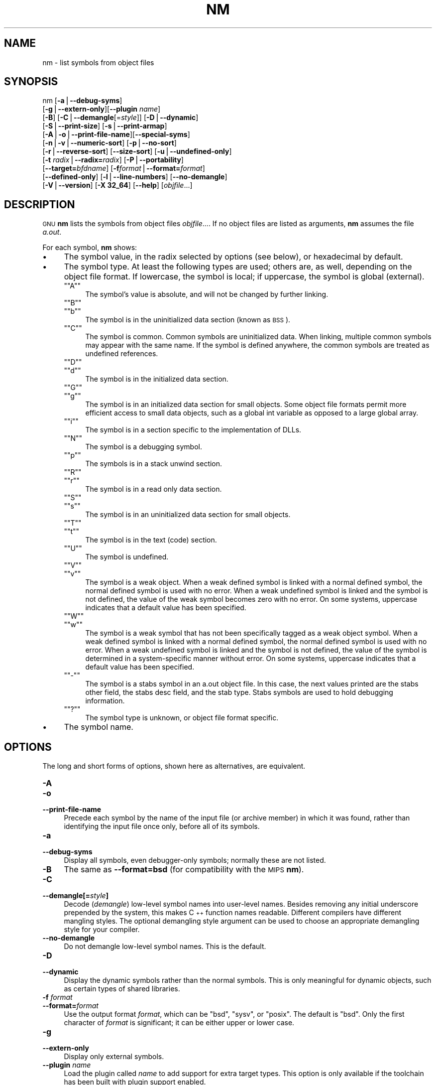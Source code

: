 .\" Automatically generated by Pod::Man version 1.15
.\" Sat Jan 16 21:13:21 2010
.\"
.\" Standard preamble:
.\" ======================================================================
.de Sh \" Subsection heading
.br
.if t .Sp
.ne 5
.PP
\fB\\$1\fR
.PP
..
.de Sp \" Vertical space (when we can't use .PP)
.if t .sp .5v
.if n .sp
..
.de Ip \" List item
.br
.ie \\n(.$>=3 .ne \\$3
.el .ne 3
.IP "\\$1" \\$2
..
.de Vb \" Begin verbatim text
.ft CW
.nf
.ne \\$1
..
.de Ve \" End verbatim text
.ft R

.fi
..
.\" Set up some character translations and predefined strings.  \*(-- will
.\" give an unbreakable dash, \*(PI will give pi, \*(L" will give a left
.\" double quote, and \*(R" will give a right double quote.  | will give a
.\" real vertical bar.  \*(C+ will give a nicer C++.  Capital omega is used
.\" to do unbreakable dashes and therefore won't be available.  \*(C` and
.\" \*(C' expand to `' in nroff, nothing in troff, for use with C<>
.tr \(*W-|\(bv\*(Tr
.ds C+ C\v'-.1v'\h'-1p'\s-2+\h'-1p'+\s0\v'.1v'\h'-1p'
.ie n \{\
.    ds -- \(*W-
.    ds PI pi
.    if (\n(.H=4u)&(1m=24u) .ds -- \(*W\h'-12u'\(*W\h'-12u'-\" diablo 10 pitch
.    if (\n(.H=4u)&(1m=20u) .ds -- \(*W\h'-12u'\(*W\h'-8u'-\"  diablo 12 pitch
.    ds L" ""
.    ds R" ""
.    ds C` ""
.    ds C' ""
'br\}
.el\{\
.    ds -- \|\(em\|
.    ds PI \(*p
.    ds L" ``
.    ds R" ''
'br\}
.\"
.\" If the F register is turned on, we'll generate index entries on stderr
.\" for titles (.TH), headers (.SH), subsections (.Sh), items (.Ip), and
.\" index entries marked with X<> in POD.  Of course, you'll have to process
.\" the output yourself in some meaningful fashion.
.if \nF \{\
.    de IX
.    tm Index:\\$1\t\\n%\t"\\$2"
..
.    nr % 0
.    rr F
.\}
.\"
.\" For nroff, turn off justification.  Always turn off hyphenation; it
.\" makes way too many mistakes in technical documents.
.hy 0
.\"
.\" Accent mark definitions (@(#)ms.acc 1.5 88/02/08 SMI; from UCB 4.2).
.\" Fear.  Run.  Save yourself.  No user-serviceable parts.
.bd B 3
.    \" fudge factors for nroff and troff
.if n \{\
.    ds #H 0
.    ds #V .8m
.    ds #F .3m
.    ds #[ \f1
.    ds #] \fP
.\}
.if t \{\
.    ds #H ((1u-(\\\\n(.fu%2u))*.13m)
.    ds #V .6m
.    ds #F 0
.    ds #[ \&
.    ds #] \&
.\}
.    \" simple accents for nroff and troff
.if n \{\
.    ds ' \&
.    ds ` \&
.    ds ^ \&
.    ds , \&
.    ds ~ ~
.    ds /
.\}
.if t \{\
.    ds ' \\k:\h'-(\\n(.wu*8/10-\*(#H)'\'\h"|\\n:u"
.    ds ` \\k:\h'-(\\n(.wu*8/10-\*(#H)'\`\h'|\\n:u'
.    ds ^ \\k:\h'-(\\n(.wu*10/11-\*(#H)'^\h'|\\n:u'
.    ds , \\k:\h'-(\\n(.wu*8/10)',\h'|\\n:u'
.    ds ~ \\k:\h'-(\\n(.wu-\*(#H-.1m)'~\h'|\\n:u'
.    ds / \\k:\h'-(\\n(.wu*8/10-\*(#H)'\z\(sl\h'|\\n:u'
.\}
.    \" troff and (daisy-wheel) nroff accents
.ds : \\k:\h'-(\\n(.wu*8/10-\*(#H+.1m+\*(#F)'\v'-\*(#V'\z.\h'.2m+\*(#F'.\h'|\\n:u'\v'\*(#V'
.ds 8 \h'\*(#H'\(*b\h'-\*(#H'
.ds o \\k:\h'-(\\n(.wu+\w'\(de'u-\*(#H)/2u'\v'-.3n'\*(#[\z\(de\v'.3n'\h'|\\n:u'\*(#]
.ds d- \h'\*(#H'\(pd\h'-\w'~'u'\v'-.25m'\f2\(hy\fP\v'.25m'\h'-\*(#H'
.ds D- D\\k:\h'-\w'D'u'\v'-.11m'\z\(hy\v'.11m'\h'|\\n:u'
.ds th \*(#[\v'.3m'\s+1I\s-1\v'-.3m'\h'-(\w'I'u*2/3)'\s-1o\s+1\*(#]
.ds Th \*(#[\s+2I\s-2\h'-\w'I'u*3/5'\v'-.3m'o\v'.3m'\*(#]
.ds ae a\h'-(\w'a'u*4/10)'e
.ds Ae A\h'-(\w'A'u*4/10)'E
.    \" corrections for vroff
.if v .ds ~ \\k:\h'-(\\n(.wu*9/10-\*(#H)'\s-2\u~\d\s+2\h'|\\n:u'
.if v .ds ^ \\k:\h'-(\\n(.wu*10/11-\*(#H)'\v'-.4m'^\v'.4m'\h'|\\n:u'
.    \" for low resolution devices (crt and lpr)
.if \n(.H>23 .if \n(.V>19 \
\{\
.    ds : e
.    ds 8 ss
.    ds o a
.    ds d- d\h'-1'\(ga
.    ds D- D\h'-1'\(hy
.    ds th \o'bp'
.    ds Th \o'LP'
.    ds ae ae
.    ds Ae AE
.\}
.rm #[ #] #H #V #F C
.\" ======================================================================
.\"
.IX Title "NM 1"
.TH NM 1 "binutils-2.19.51" "2010-01-16" "GNU Development Tools"
.UC
.SH "NAME"
nm \- list symbols from object files
.SH "SYNOPSIS"
.IX Header "SYNOPSIS"
nm [\fB\-a\fR|\fB\*(--debug-syms\fR]
   [\fB\-g\fR|\fB\*(--extern-only\fR][\fB\*(--plugin\fR \fIname\fR]
   [\fB\-B\fR] [\fB\-C\fR|\fB\*(--demangle\fR[=\fIstyle\fR]] [\fB\-D\fR|\fB\*(--dynamic\fR]
   [\fB\-S\fR|\fB\*(--print-size\fR] [\fB\-s\fR|\fB\*(--print-armap\fR]
   [\fB\-A\fR|\fB\-o\fR|\fB\*(--print-file-name\fR][\fB\*(--special-syms\fR]
   [\fB\-n\fR|\fB\-v\fR|\fB\*(--numeric-sort\fR] [\fB\-p\fR|\fB\*(--no-sort\fR]
   [\fB\-r\fR|\fB\*(--reverse-sort\fR] [\fB\*(--size-sort\fR] [\fB\-u\fR|\fB\*(--undefined-only\fR]
   [\fB\-t\fR \fIradix\fR|\fB\*(--radix=\fR\fIradix\fR] [\fB\-P\fR|\fB\*(--portability\fR]
   [\fB\*(--target=\fR\fIbfdname\fR] [\fB\-f\fR\fIformat\fR|\fB\*(--format=\fR\fIformat\fR]
   [\fB\*(--defined-only\fR] [\fB\-l\fR|\fB\*(--line-numbers\fR] [\fB\*(--no-demangle\fR]
   [\fB\-V\fR|\fB\*(--version\fR] [\fB\-X 32_64\fR] [\fB\*(--help\fR]  [\fIobjfile\fR...]
.SH "DESCRIPTION"
.IX Header "DESCRIPTION"
\&\s-1GNU\s0 \fBnm\fR lists the symbols from object files \fIobjfile\fR....
If no object files are listed as arguments, \fBnm\fR assumes the file
\&\fIa.out\fR.
.PP
For each symbol, \fBnm\fR shows:
.Ip "\(bu" 4
The symbol value, in the radix selected by options (see below), or
hexadecimal by default.
.Ip "\(bu" 4
The symbol type.  At least the following types are used; others are, as
well, depending on the object file format.  If lowercase, the symbol is
local; if uppercase, the symbol is global (external).
.RS 4
.if n .Ip "\f(CW""""A""""\fR" 4
.el .Ip "\f(CWA\fR" 4
.IX Item "A"
The symbol's value is absolute, and will not be changed by further
linking.
.if n .Ip "\f(CW""""B""""\fR" 4
.el .Ip "\f(CWB\fR" 4
.IX Item "B"
.PD 0
.if n .Ip "\f(CW""""b""""\fR" 4
.el .Ip "\f(CWb\fR" 4
.IX Item "b"
.PD
The symbol is in the uninitialized data section (known as \s-1BSS\s0).
.if n .Ip "\f(CW""""C""""\fR" 4
.el .Ip "\f(CWC\fR" 4
.IX Item "C"
The symbol is common.  Common symbols are uninitialized data.  When
linking, multiple common symbols may appear with the same name.  If the
symbol is defined anywhere, the common symbols are treated as undefined
references.
.if n .Ip "\f(CW""""D""""\fR" 4
.el .Ip "\f(CWD\fR" 4
.IX Item "D"
.PD 0
.if n .Ip "\f(CW""""d""""\fR" 4
.el .Ip "\f(CWd\fR" 4
.IX Item "d"
.PD
The symbol is in the initialized data section.
.if n .Ip "\f(CW""""G""""\fR" 4
.el .Ip "\f(CWG\fR" 4
.IX Item "G"
.PD 0
.if n .Ip "\f(CW""""g""""\fR" 4
.el .Ip "\f(CWg\fR" 4
.IX Item "g"
.PD
The symbol is in an initialized data section for small objects.  Some
object file formats permit more efficient access to small data objects,
such as a global int variable as opposed to a large global array.
.if n .Ip "\f(CW""""i""""\fR" 4
.el .Ip "\f(CWi\fR" 4
.IX Item "i"
The symbol is in a section specific to the implementation of DLLs.
.if n .Ip "\f(CW""""N""""\fR" 4
.el .Ip "\f(CWN\fR" 4
.IX Item "N"
The symbol is a debugging symbol.
.if n .Ip "\f(CW""""p""""\fR" 4
.el .Ip "\f(CWp\fR" 4
.IX Item "p"
The symbols is in a stack unwind section.
.if n .Ip "\f(CW""""R""""\fR" 4
.el .Ip "\f(CWR\fR" 4
.IX Item "R"
.PD 0
.if n .Ip "\f(CW""""r""""\fR" 4
.el .Ip "\f(CWr\fR" 4
.IX Item "r"
.PD
The symbol is in a read only data section.
.if n .Ip "\f(CW""""S""""\fR" 4
.el .Ip "\f(CWS\fR" 4
.IX Item "S"
.PD 0
.if n .Ip "\f(CW""""s""""\fR" 4
.el .Ip "\f(CWs\fR" 4
.IX Item "s"
.PD
The symbol is in an uninitialized data section for small objects.
.if n .Ip "\f(CW""""T""""\fR" 4
.el .Ip "\f(CWT\fR" 4
.IX Item "T"
.PD 0
.if n .Ip "\f(CW""""t""""\fR" 4
.el .Ip "\f(CWt\fR" 4
.IX Item "t"
.PD
The symbol is in the text (code) section.
.if n .Ip "\f(CW""""U""""\fR" 4
.el .Ip "\f(CWU\fR" 4
.IX Item "U"
The symbol is undefined.
.if n .Ip "\f(CW""""V""""\fR" 4
.el .Ip "\f(CWV\fR" 4
.IX Item "V"
.PD 0
.if n .Ip "\f(CW""""v""""\fR" 4
.el .Ip "\f(CWv\fR" 4
.IX Item "v"
.PD
The symbol is a weak object.  When a weak defined symbol is linked with
a normal defined symbol, the normal defined symbol is used with no error.
When a weak undefined symbol is linked and the symbol is not defined,
the value of the weak symbol becomes zero with no error.  On some
systems, uppercase indicates that a default value has been specified.
.if n .Ip "\f(CW""""W""""\fR" 4
.el .Ip "\f(CWW\fR" 4
.IX Item "W"
.PD 0
.if n .Ip "\f(CW""""w""""\fR" 4
.el .Ip "\f(CWw\fR" 4
.IX Item "w"
.PD
The symbol is a weak symbol that has not been specifically tagged as a
weak object symbol.  When a weak defined symbol is linked with a normal
defined symbol, the normal defined symbol is used with no error.
When a weak undefined symbol is linked and the symbol is not defined,
the value of the symbol is determined in a system-specific manner without
error.  On some systems, uppercase indicates that a default value has been
specified.
.if n .Ip "\f(CW""""\-""""\fR" 4
.el .Ip "\f(CW\-\fR" 4
.IX Item "-"
The symbol is a stabs symbol in an a.out object file.  In this case, the
next values printed are the stabs other field, the stabs desc field, and
the stab type.  Stabs symbols are used to hold debugging information.
.if n .Ip "\f(CW""""?""""\fR" 4
.el .Ip "\f(CW?\fR" 4
.IX Item "?"
The symbol type is unknown, or object file format specific.
.RE
.RS 4
.RE
.Ip "\(bu" 4
The symbol name.
.SH "OPTIONS"
.IX Header "OPTIONS"
The long and short forms of options, shown here as alternatives, are
equivalent.
.Ip "\fB\-A\fR" 4
.IX Item "-A"
.PD 0
.Ip "\fB\-o\fR" 4
.IX Item "-o"
.Ip "\fB\*(--print-file-name\fR" 4
.IX Item "print-file-name"
.PD
Precede each symbol by the name of the input file (or archive member)
in which it was found, rather than identifying the input file once only,
before all of its symbols.
.Ip "\fB\-a\fR" 4
.IX Item "-a"
.PD 0
.Ip "\fB\*(--debug-syms\fR" 4
.IX Item "debug-syms"
.PD
Display all symbols, even debugger-only symbols; normally these are not
listed.
.Ip "\fB\-B\fR" 4
.IX Item "-B"
The same as \fB\*(--format=bsd\fR (for compatibility with the \s-1MIPS\s0 \fBnm\fR).
.Ip "\fB\-C\fR" 4
.IX Item "-C"
.PD 0
.Ip "\fB\*(--demangle[=\fR\fIstyle\fR\fB]\fR" 4
.IX Item "demangle[=style]"
.PD
Decode (\fIdemangle\fR) low-level symbol names into user-level names.
Besides removing any initial underscore prepended by the system, this
makes \*(C+ function names readable. Different compilers have different
mangling styles. The optional demangling style argument can be used to
choose an appropriate demangling style for your compiler. 
.Ip "\fB\*(--no-demangle\fR" 4
.IX Item "no-demangle"
Do not demangle low-level symbol names.  This is the default.
.Ip "\fB\-D\fR" 4
.IX Item "-D"
.PD 0
.Ip "\fB\*(--dynamic\fR" 4
.IX Item "dynamic"
.PD
Display the dynamic symbols rather than the normal symbols.  This is
only meaningful for dynamic objects, such as certain types of shared
libraries.
.Ip "\fB\-f\fR \fIformat\fR" 4
.IX Item "-f format"
.PD 0
.Ip "\fB\*(--format=\fR\fIformat\fR" 4
.IX Item "format=format"
.PD
Use the output format \fIformat\fR, which can be \f(CW\*(C`bsd\*(C'\fR,
\&\f(CW\*(C`sysv\*(C'\fR, or \f(CW\*(C`posix\*(C'\fR.  The default is \f(CW\*(C`bsd\*(C'\fR.
Only the first character of \fIformat\fR is significant; it can be
either upper or lower case.
.Ip "\fB\-g\fR" 4
.IX Item "-g"
.PD 0
.Ip "\fB\*(--extern-only\fR" 4
.IX Item "extern-only"
.PD
Display only external symbols.
.Ip "\fB\*(--plugin\fR \fIname\fR" 4
.IX Item "plugin name"
Load the plugin called \fIname\fR to add support for extra target
types.  This option is only available if the toolchain has been built
with plugin support enabled.
.Ip "\fB\-l\fR" 4
.IX Item "-l"
.PD 0
.Ip "\fB\*(--line-numbers\fR" 4
.IX Item "line-numbers"
.PD
For each symbol, use debugging information to try to find a filename and
line number.  For a defined symbol, look for the line number of the
address of the symbol.  For an undefined symbol, look for the line
number of a relocation entry which refers to the symbol.  If line number
information can be found, print it after the other symbol information.
.Ip "\fB\-n\fR" 4
.IX Item "-n"
.PD 0
.Ip "\fB\-v\fR" 4
.IX Item "-v"
.Ip "\fB\*(--numeric-sort\fR" 4
.IX Item "numeric-sort"
.PD
Sort symbols numerically by their addresses, rather than alphabetically
by their names.
.Ip "\fB\-p\fR" 4
.IX Item "-p"
.PD 0
.Ip "\fB\*(--no-sort\fR" 4
.IX Item "no-sort"
.PD
Do not bother to sort the symbols in any order; print them in the order
encountered.
.Ip "\fB\-P\fR" 4
.IX Item "-P"
.PD 0
.Ip "\fB\*(--portability\fR" 4
.IX Item "portability"
.PD
Use the \s-1POSIX\s0.2 standard output format instead of the default format.
Equivalent to \fB\-f posix\fR.
.Ip "\fB\-S\fR" 4
.IX Item "-S"
.PD 0
.Ip "\fB\*(--print-size\fR" 4
.IX Item "print-size"
.PD
Print both value and size of defined symbols for the \f(CW\*(C`bsd\*(C'\fR output style.
This option has no effect for object formats that do not record symbol
sizes, unless \fB\*(--size-sort\fR is also used in which case a
calculated size is displayed.
.Ip "\fB\-s\fR" 4
.IX Item "-s"
.PD 0
.Ip "\fB\*(--print-armap\fR" 4
.IX Item "print-armap"
.PD
When listing symbols from archive members, include the index: a mapping
(stored in the archive by \fBar\fR or \fBranlib\fR) of which modules
contain definitions for which names.
.Ip "\fB\-r\fR" 4
.IX Item "-r"
.PD 0
.Ip "\fB\*(--reverse-sort\fR" 4
.IX Item "reverse-sort"
.PD
Reverse the order of the sort (whether numeric or alphabetic); let the
last come first.
.Ip "\fB\*(--size-sort\fR" 4
.IX Item "size-sort"
Sort symbols by size.  The size is computed as the difference between
the value of the symbol and the value of the symbol with the next higher
value.  If the \f(CW\*(C`bsd\*(C'\fR output format is used the size of the symbol
is printed, rather than the value, and \fB\-S\fR must be used in order
both size and value to be printed.
.Ip "\fB\*(--special-syms\fR" 4
.IX Item "special-syms"
Display symbols which have a target-specific special meaning.  These
symbols are usually used by the target for some special processing and
are not normally helpful when included included in the normal symbol
lists.  For example for \s-1ARM\s0 targets this option would skip the mapping
symbols used to mark transitions between \s-1ARM\s0 code, \s-1THUMB\s0 code and
data.
.Ip "\fB\-t\fR \fIradix\fR" 4
.IX Item "-t radix"
.PD 0
.Ip "\fB\*(--radix=\fR\fIradix\fR" 4
.IX Item "radix=radix"
.PD
Use \fIradix\fR as the radix for printing the symbol values.  It must be
\&\fBd\fR for decimal, \fBo\fR for octal, or \fBx\fR for hexadecimal.
.Ip "\fB\*(--target=\fR\fIbfdname\fR" 4
.IX Item "target=bfdname"
Specify an object code format other than your system's default format.
.Ip "\fB\-u\fR" 4
.IX Item "-u"
.PD 0
.Ip "\fB\*(--undefined-only\fR" 4
.IX Item "undefined-only"
.PD
Display only undefined symbols (those external to each object file).
.Ip "\fB\*(--defined-only\fR" 4
.IX Item "defined-only"
Display only defined symbols for each object file.
.Ip "\fB\-V\fR" 4
.IX Item "-V"
.PD 0
.Ip "\fB\*(--version\fR" 4
.IX Item "version"
.PD
Show the version number of \fBnm\fR and exit.
.Ip "\fB\-X\fR" 4
.IX Item "-X"
This option is ignored for compatibility with the \s-1AIX\s0 version of
\&\fBnm\fR.  It takes one parameter which must be the string
\&\fB32_64\fR.  The default mode of \s-1AIX\s0 \fBnm\fR corresponds
to \fB\-X 32\fR, which is not supported by \s-1GNU\s0 \fBnm\fR.
.Ip "\fB\*(--help\fR" 4
.IX Item "help"
Show a summary of the options to \fBnm\fR and exit.
.Ip "\fB@\fR\fIfile\fR" 4
.IX Item "@file"
Read command-line options from \fIfile\fR.  The options read are
inserted in place of the original @\fIfile\fR option.  If \fIfile\fR
does not exist, or cannot be read, then the option will be treated
literally, and not removed.  
.Sp
Options in \fIfile\fR are separated by whitespace.  A whitespace
character may be included in an option by surrounding the entire
option in either single or double quotes.  Any character (including a
backslash) may be included by prefixing the character to be included
with a backslash.  The \fIfile\fR may itself contain additional
@\fIfile\fR options; any such options will be processed recursively.
.SH "SEE ALSO"
.IX Header "SEE ALSO"
\&\fIar\fR\|(1), \fIobjdump\fR\|(1), \fIranlib\fR\|(1), and the Info entries for \fIbinutils\fR.
.SH "COPYRIGHT"
.IX Header "COPYRIGHT"
Copyright (c) 1991, 1992, 1993, 1994, 1995, 1996, 1997, 1998, 1999,
2000, 2001, 2002, 2003, 2004, 2005, 2006, 2007, 2008, 2009 Free Software Foundation, Inc.
.PP
Permission is granted to copy, distribute and/or modify this document
under the terms of the \s-1GNU\s0 Free Documentation License, Version 1.3
or any later version published by the Free Software Foundation;
with no Invariant Sections, with no Front-Cover Texts, and with no
Back-Cover Texts.  A copy of the license is included in the
section entitled \*(L"\s-1GNU\s0 Free Documentation License\*(R".
